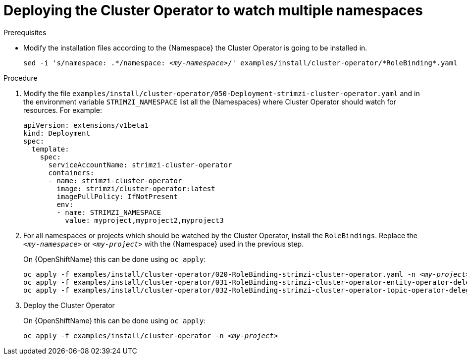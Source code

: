// Module included in the following assemblies:
//
// assembly-cluster-operator.adoc

[id='deploying-cluster-operator-kubernetes-to-watch-multiple-namespaces{context}']
= Deploying the Cluster Operator to watch multiple namespaces

.Prerequisites

* Modify the installation files according to the {Namespace} the Cluster Operator is going to be installed in.
+
[source, subs="+quotes"]
----
sed -i 's/namespace: .\*/namespace: _<my-namespace>_/' examples/install/cluster-operator/*RoleBinding*.yaml
----

.Procedure

. Modify the file `examples/install/cluster-operator/050-Deployment-strimzi-cluster-operator.yaml` and in the environment variable `STRIMZI_NAMESPACE` list all the {Namespaces} where Cluster Operator should watch for resources.
For example:
+
[source,yaml]
----
apiVersion: extensions/v1beta1
kind: Deployment
spec:
  template:
    spec:
      serviceAccountName: strimzi-cluster-operator
      containers:
      - name: strimzi-cluster-operator
        image: strimzi/cluster-operator:latest
        imagePullPolicy: IfNotPresent
        env:
        - name: STRIMZI_NAMESPACE
          value: myproject,myproject2,myproject3
----

. For all namespaces or projects which should be watched by the Cluster Operator, install the `RoleBindings`.
Replace the `_<my-namespace>_` or `_<my-project>_` with the {Namespace} used in the previous step.
+
ifdef::Kubernetes[]
On {KubernetesName} this can be done using `kubectl apply`:
[source,shell,subs=+quotes]
kubectl apply -f examples/install/cluster-operator/020-RoleBinding-strimzi-cluster-operator.yaml -n _<my-namespace>_
kubectl apply -f examples/install/cluster-operator/031-RoleBinding-strimzi-cluster-operator-entity-operator-delegation.yaml -n _<my-namespace>_
kubectl apply -f examples/install/cluster-operator/032-RoleBinding-strimzi-cluster-operator-topic-operator-delegation.yaml -n _<my-namespace>_
+
endif::Kubernetes[]
On {OpenShiftName} this can be done using `oc apply`:
+
[source,shell,subs=+quotes]
oc apply -f examples/install/cluster-operator/020-RoleBinding-strimzi-cluster-operator.yaml -n _<my-project>_
oc apply -f examples/install/cluster-operator/031-RoleBinding-strimzi-cluster-operator-entity-operator-delegation.yaml -n _<my-project>_
oc apply -f examples/install/cluster-operator/032-RoleBinding-strimzi-cluster-operator-topic-operator-delegation.yaml -n _<my-project>_

. Deploy the Cluster Operator
+
ifdef::Kubernetes[]
On {KubernetesName} this can be done using `kubectl apply`:
[source,shell,subs=+quotes]
kubectl apply -f examples/install/cluster-operator -n _<my-namespace>_
+
endif::Kubernetes[]
On {OpenShiftName} this can be done using `oc apply`:
+
[source,shell,subs=+quotes]
oc apply -f examples/install/cluster-operator -n _<my-project>_
